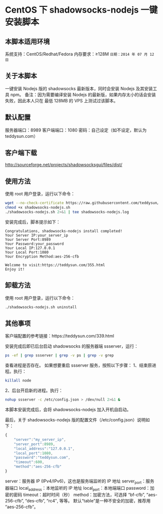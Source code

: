 * CentOS 下 shadowsocks-nodejs 一键安装脚本

** 本脚本适用环境
系统支持：CentOS/Redhat/Fedora
内存要求：≥128M
=日期：2014 年 07 月 12 日=

** 关于本脚本
一键安装 Nodejs 版的 shadowsocks 最新版本，同时会安装 Nodejs 及其安装工具 npm。
备注：因为需要编译安装 Nodejs 的最新版，如果内存太小的话会安装失败，因此本人只在
最低 128MB 的 VPS 上测试过该脚本。

** 默认配置
服务器端口：8989
客户端端口：1080
密码：自己设定（如不设定，默认为 teddysun.com）

** 客户端下载
http://sourceforge.net/projects/shadowsocksgui/files/dist/

** 使用方法
使用 root 用户登录，运行以下命令：
#+BEGIN_SRC bash
wget --no-check-certificate https://raw.githubusercontent.com/teddysun/shadowsocks_install/master/shadowsocks-nodejs.sh
chmod +x shadowsocks-nodejs.sh
./shadowsocks-nodejs.sh 2>&1 | tee shadowsocks-nodejs.log
#+END_SRC

安装完成后，脚本提示如下：
#+BEGIN_EXAMPLE
Congratulations, shadowsocks-nodejs install completed!
Your Server IP:your_server_ip
Your Server Port:8989
Your Password:your_password
Your Local IP:127.0.0.1
Your Local Port:1080
Your Encryption Method:aes-256-cfb

Welcome to visit:https://teddysun.com/355.html
Enjoy it!
#+END_EXAMPLE

** 卸载方法
使用 root 用户登录，运行以下命令：
#+BEGIN_SRC bash
./shadowsocks-nodejs.sh uninstall
#+END_SRC

** 其他事项
客户端配置的参考链接：https://teddysun.com/339.html

安装完成后即已后台启动 shadowsocks 的服务器端 ssserver，运行：
#+BEGIN_SRC bash
ps -ef | grep ssserver | grep -v ps | grep -v grep
#+END_SRC

查看进程是否存在。
如果想要重启 ssserver 服务，按照以下步骤：
1、结束原进程。执行：
#+BEGIN_SRC bash
killall node
#+END_SRC

2、后台开启新的进程。执行：
#+BEGIN_SRC bash
nohup ssserver -c /etc/config.json > /dev/null 2>&1 &
#+END_SRC

本脚本安装完成后，会将 shadowsocks-nodejs 加入开机自启动。

最后，关于 shadowsocks-nodejs 版的配置文件（/etc/config.json）说明如下：
#+BEGIN_SRC javascript
{
    "server":"my_server_ip",
    "server_port":8989,
    "local_address":"127.0.0.1",
    "local_port":1080,
    "password":"teddysun.com",
    "timeout":600,
    "method":"aes-256-cfb"
}
#+END_SRC

server：服务器 IP (IPv4/IPv6)，这也是服务端监听的 IP 地址
server_port：服务器端口
local_address：本地监听的 IP 地址
local_port：本地端端口
password：加密的密码
timeout：超时时间（秒）
method：加密方法，可选择 “bf-cfb”, “aes-256-cfb”, “des-cfb”, “rc4″, 等等。
        默认“table”是一种不安全的加密，推荐用 “aes-256-cfb”。
